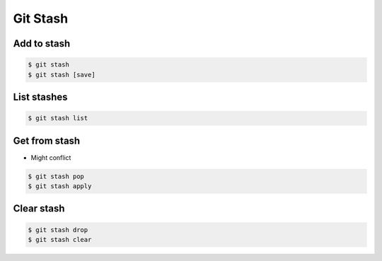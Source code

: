 *********
Git Stash
*********


Add to stash
============
.. code-block:: console

    $ git stash
    $ git stash [save]


List stashes
============
.. code-block:: console

    $ git stash list


Get from stash
==============
* Might conflict

.. code-block:: console

    $ git stash pop
    $ git stash apply


Clear stash
===========
.. code-block:: console

    $ git stash drop
    $ git stash clear
